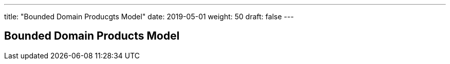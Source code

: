 ---
title: "Bounded Domain Producgts Model"
date: 2019-05-01
weight: 50
draft: false
---

== Bounded Domain Products Model
